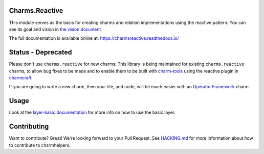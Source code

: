 Charms.Reactive |badge|
-----------------------

.. |badge| image:: https://travis-ci.org/juju-solutions/charms.reactive.svg?branch=master
    :target: https://travis-ci.org/juju-solutions/charms.reactive

This module serves as the basis for creating charms and relation
implementations using the reactive pattern. You can see its goal and vision in
`the vision document`_

The full documentation is available online at: https://charmsreactive.readthedocs.io/

.. _the vision document: https://github.com/juju-solutions/charms.reactive/blob/master/VISION.md

Status - Deprecated
-------------------

Please don't use ``charms.reactive`` for new charms. This library is being
maintained for existing ``charms.reactive`` charms, to allow bug fixes to be
made and to enable them to be built with `charm-tools
<https://github.com/juju-solutions/charms.reactive>`_ using the reactive plugin
in `charmcraft <https://github.com/canonical/charmcraft>`_.

If you are going to write a new charm, then your life, and code, will be much
easier with an `Operator Framework <https://juju.is/about>`_ charm.

Usage
-----
Look at the `layer-basic documentation`_ for more info on how to use the basic layer.

.. _layer-basic documentation: https://github.com/juju-solutions/layer-basic/blob/master/README.md

Contributing
------------

Want to contribute? Great! We're looking forward to your Pull Request. See
`HACKING.md`_ for more information about how to contribute to charmhelpers.

.. _HACKING.md: https://github.com/juju-solutions/charms.reactive/blob/master/HACKING.md
